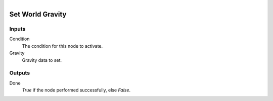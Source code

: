 .. figure:: /images/logic_nodes/scene/ln-set_world_gravity.png
   :align: right
   :width: 215
   :alt: Set World Gravity Node

.. _ln-set_world_gravity:

==============================
Set World Gravity
==============================

Inputs
++++++++++++++++++++++++++++++

Condition
   The condition for this node to activate.

Gravity
   Gravity data to set. 

Outputs
++++++++++++++++++++++++++++++

Done 
   *True* if the node performed successfully, else *False*.
